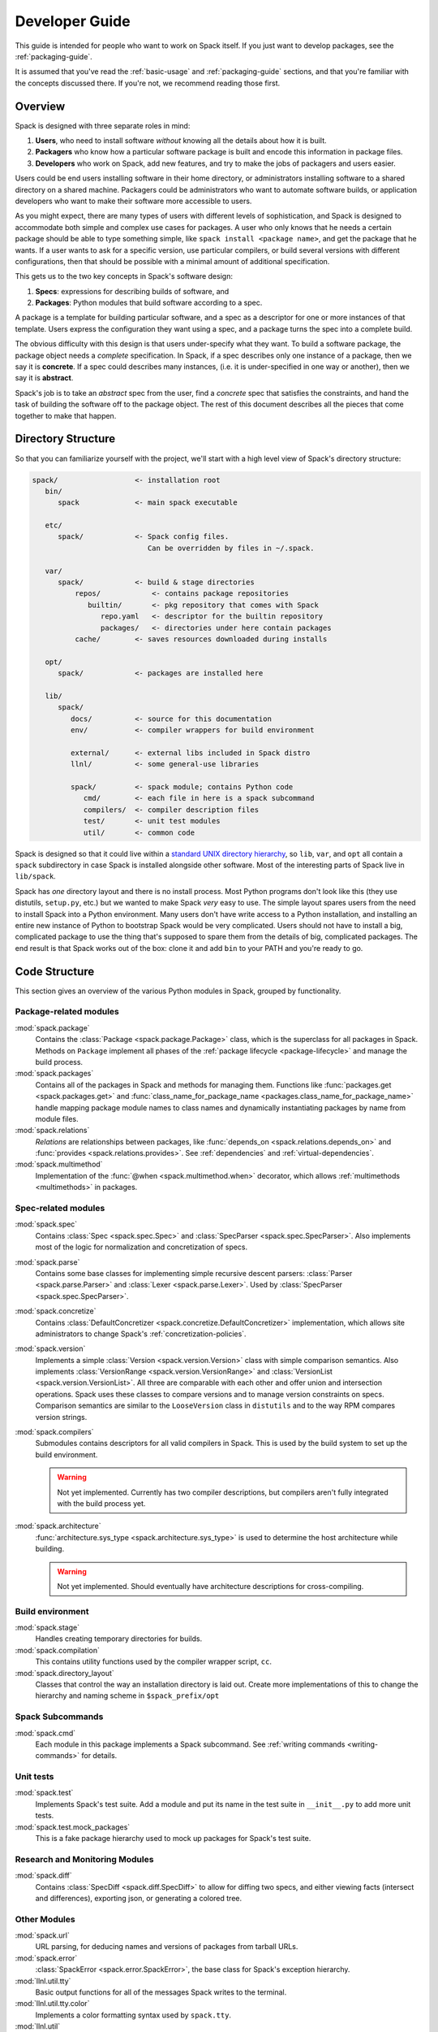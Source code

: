 .. Copyright 2013-2021 Lawrence Livermore National Security, LLC and other
   Spack Project Developers. See the top-level COPYRIGHT file for details.

   SPDX-License-Identifier: (Apache-2.0 OR MIT)

.. _developer_guide:

===============
Developer Guide
===============

This guide is intended for people who want to work on Spack itself.
If you just want to develop packages, see the :ref:`packaging-guide`.

It is assumed that you've read the :ref:`basic-usage` and
:ref:`packaging-guide` sections, and that you're familiar with the
concepts discussed there.  If you're not, we recommend reading those
first.

--------
Overview
--------

Spack is designed with three separate roles in mind:

#. **Users**, who need to install software *without* knowing all the
   details about how it is built.
#. **Packagers** who know how a particular software package is
   built and encode this information in package files.
#. **Developers** who work on Spack, add new features, and try to
   make the jobs of packagers and users easier.

Users could be end users installing software in their home directory,
or administrators installing software to a shared directory on a
shared machine.  Packagers could be administrators who want to
automate software builds, or application developers who want to make
their software more accessible to users.

As you might expect, there are many types of users with different
levels of sophistication, and Spack is designed to accommodate both
simple and complex use cases for packages.  A user who only knows that
he needs a certain package should be able to type something simple,
like ``spack install <package name>``, and get the package that he
wants.  If a user wants to ask for a specific version, use particular
compilers, or build several versions with different configurations,
then that should be possible with a minimal amount of additional
specification.

This gets us to the two key concepts in Spack's software design:

#. **Specs**: expressions for describing builds of software, and
#. **Packages**: Python modules that build software according to a
   spec.

A package is a template for building particular software, and a spec
as a descriptor for one or more instances of that template.  Users
express the configuration they want using a spec, and a package turns
the spec into a complete build.

The obvious difficulty with this design is that users under-specify
what they want.  To build a software package, the package object needs
a *complete* specification.  In Spack, if a spec describes only one
instance of a package, then we say it is **concrete**.  If a spec
could describes many instances, (i.e. it is under-specified in one way
or another), then we say it is **abstract**.

Spack's job is to take an *abstract* spec from the user, find a
*concrete* spec that satisfies the constraints, and hand the task of
building the software off to the package object.  The rest of this
document describes all the pieces that come together to make that
happen.

-------------------
Directory Structure
-------------------

So that you can familiarize yourself with the project, we'll start
with a high level view of Spack's directory structure:

.. code-block:: none

   spack/                  <- installation root
      bin/
         spack             <- main spack executable

      etc/
         spack/            <- Spack config files.
                              Can be overridden by files in ~/.spack.

      var/
         spack/            <- build & stage directories
             repos/            <- contains package repositories
                builtin/       <- pkg repository that comes with Spack
                   repo.yaml   <- descriptor for the builtin repository
                   packages/   <- directories under here contain packages
             cache/        <- saves resources downloaded during installs

      opt/
         spack/            <- packages are installed here

      lib/
         spack/
            docs/          <- source for this documentation
            env/           <- compiler wrappers for build environment

            external/      <- external libs included in Spack distro
            llnl/          <- some general-use libraries

            spack/         <- spack module; contains Python code
               cmd/        <- each file in here is a spack subcommand
               compilers/  <- compiler description files
               test/       <- unit test modules
               util/       <- common code

Spack is designed so that it could live within a `standard UNIX
directory hierarchy <http://linux.die.net/man/7/hier>`_, so ``lib``,
``var``, and ``opt`` all contain a ``spack`` subdirectory in case
Spack is installed alongside other software.  Most of the interesting
parts of Spack live in ``lib/spack``.

Spack has *one* directory layout and there is no install process.
Most Python programs don't look like this (they use distutils, ``setup.py``,
etc.) but we wanted to make Spack *very* easy to use.  The simple layout
spares users from the need to install Spack into a Python environment.
Many users don't have write access to a Python installation, and installing
an entire new instance of Python to bootstrap Spack would be very complicated.
Users should not have to install a big, complicated package to
use the thing that's supposed to spare them from the details of big,
complicated packages.  The end result is that Spack works out of the
box: clone it and add ``bin`` to your PATH and you're ready to go.

--------------
Code Structure
--------------

This section gives an overview of the various Python modules in Spack,
grouped by functionality.

^^^^^^^^^^^^^^^^^^^^^^^
Package-related modules
^^^^^^^^^^^^^^^^^^^^^^^

:mod:`spack.package`
  Contains the :class:`Package <spack.package.Package>` class, which
  is the superclass for all packages in Spack.  Methods on ``Package``
  implement all phases of the :ref:`package lifecycle
  <package-lifecycle>` and manage the build process.

:mod:`spack.packages`
  Contains all of the packages in Spack and methods for managing them.
  Functions like :func:`packages.get <spack.packages.get>` and
  :func:`class_name_for_package_name
  <packages.class_name_for_package_name>` handle mapping package module
  names to class names and dynamically instantiating packages by name
  from module files.

:mod:`spack.relations`
  *Relations* are relationships between packages, like
  :func:`depends_on <spack.relations.depends_on>` and :func:`provides
  <spack.relations.provides>`.  See :ref:`dependencies` and
  :ref:`virtual-dependencies`.

:mod:`spack.multimethod`
  Implementation of the :func:`@when <spack.multimethod.when>`
  decorator, which allows :ref:`multimethods <multimethods>` in
  packages.

^^^^^^^^^^^^^^^^^^^^
Spec-related modules
^^^^^^^^^^^^^^^^^^^^

:mod:`spack.spec`
  Contains :class:`Spec <spack.spec.Spec>` and :class:`SpecParser
  <spack.spec.SpecParser>`. Also implements most of the logic for
  normalization and concretization of specs.

:mod:`spack.parse`
  Contains some base classes for implementing simple recursive descent
  parsers: :class:`Parser <spack.parse.Parser>` and :class:`Lexer
  <spack.parse.Lexer>`.  Used by :class:`SpecParser
  <spack.spec.SpecParser>`.

:mod:`spack.concretize`
  Contains :class:`DefaultConcretizer
  <spack.concretize.DefaultConcretizer>` implementation, which allows
  site administrators to change Spack's :ref:`concretization-policies`.

:mod:`spack.version`
  Implements a simple :class:`Version <spack.version.Version>` class
  with simple comparison semantics.  Also implements
  :class:`VersionRange <spack.version.VersionRange>` and
  :class:`VersionList <spack.version.VersionList>`.  All three are
  comparable with each other and offer union and intersection
  operations.  Spack uses these classes to compare versions and to
  manage version constraints on specs.  Comparison semantics are
  similar to the ``LooseVersion`` class in ``distutils`` and to the
  way RPM compares version strings.

:mod:`spack.compilers`
  Submodules contains descriptors for all valid compilers in Spack.
  This is used by the build system to set up the build environment.

  .. warning::

     Not yet implemented.  Currently has two compiler descriptions,
     but compilers aren't fully integrated with the build process
     yet.

:mod:`spack.architecture`
  :func:`architecture.sys_type <spack.architecture.sys_type>` is used
  to determine the host architecture while building.

  .. warning::

     Not yet implemented.  Should eventually have architecture
     descriptions for cross-compiling.

^^^^^^^^^^^^^^^^^
Build environment
^^^^^^^^^^^^^^^^^

:mod:`spack.stage`
  Handles creating temporary directories for builds.

:mod:`spack.compilation`
  This contains utility functions used by the compiler wrapper script,
  ``cc``.

:mod:`spack.directory_layout`
  Classes that control the way an installation directory is laid out.
  Create more implementations of this to change the hierarchy and
  naming scheme in ``$spack_prefix/opt``

^^^^^^^^^^^^^^^^^
Spack Subcommands
^^^^^^^^^^^^^^^^^

:mod:`spack.cmd`
  Each module in this package implements a Spack subcommand.  See
  :ref:`writing commands <writing-commands>` for details.

^^^^^^^^^^
Unit tests
^^^^^^^^^^

:mod:`spack.test`
  Implements Spack's test suite.  Add a module and put its name in
  the test suite in ``__init__.py`` to add more unit tests.

:mod:`spack.test.mock_packages`
  This is a fake package hierarchy used to mock up packages for
  Spack's test suite.


^^^^^^^^^^^^^^^^^^^^^^^^^^^^^^^
Research and Monitoring Modules
^^^^^^^^^^^^^^^^^^^^^^^^^^^^^^^

:mod:`spack.diff`
  Contains :class:`SpecDiff <spack.diff.SpecDiff>` to allow for diffing two
  specs, and either viewing facts (intersect and differences), exporting json,
  or generating a colored tree.


^^^^^^^^^^^^^
Other Modules
^^^^^^^^^^^^^

:mod:`spack.url`
  URL parsing, for deducing names and versions of packages from
  tarball URLs.

:mod:`spack.error`
  :class:`SpackError <spack.error.SpackError>`, the base class for
  Spack's exception hierarchy.

:mod:`llnl.util.tty`
  Basic output functions for all of the messages Spack writes to the
  terminal.

:mod:`llnl.util.tty.color`
  Implements a color formatting syntax used by ``spack.tty``.

:mod:`llnl.util`
  In this package are a number of utility modules for the rest of
  Spack.

------------
Spec objects
------------

---------------
Package objects
---------------

Most spack commands look something like this:

#. Parse an abstract spec (or specs) from the command line,
#. *Normalize* the spec based on information in package files,
#. *Concretize* the spec according to some customizable policies,
#. Instantiate a package based on the spec, and
#. Call methods (e.g., ``install()``) on the package object.

The information in Package files is used at all stages in this
process.

Conceptually, packages are overloaded.  They contain:

-------------
Stage objects
-------------

.. _using_differs:

-------------
Using Differs
-------------

A differ class is broadly one that you can find in ``spack.diff`` that will
include methods for comparing two objects of interest. For example, a
``spack.diff.SpecDiff`` will allow you to provide two specs and calculate
the differences. In that differs can be useful for research purposes or
development, the usage and instructions for creating them are defined here.

^^^^^^^^^^^^^^^^
Writing a Differ
^^^^^^^^^^^^^^^^

While differs can be different based on the use case, generally you want to
include the following:


"""""""""""""""""""
Differ init funtion
"""""""""""""""""""

An ``__init__`` function should minimally accept to instances of the objects
that you want to diff. The order is important. Generally, we might provide
some instances (or strings that describe the instances that your differ can convert to 
the instances) ``a`` and ``b``, where ``a`` is the first version, and ``b`` is the second verison.
We would then compare the changes from ``a`` TO ``b``, meaning that ``b``
is the newer one, and any additions in ``b`` not in ``a`` will show up in bright
green. Since the differ has a command line exposure, ``spack diff``, you
could read this command:

.. code-block::

    $ spack diff singularity-legacy singularity


As "Show me changes from singularity-legacy TO singularity," meaning that
new content in Singularity will show up in green, and anything removed will
show up in red.

""""""""""""""""
Differ intersect
""""""""""""""""

The differ should have a property, ``intersect`` that makes it easy to show
a list of facts (or attributes) that are different. For example, ``spack.diff.SpecDiff``
uses the ``spack.solve.asp.SpackSolverSetup`` to generate facts for each of two
specs, and then those facts can be compared with set intersections and differences.


""""""""""""""""""""""""
Differ a_to_b and b_to_a
""""""""""""""""""""""""

To show the diff from ``a`` to ``b``, or from ``b`` to ``a`` your differ should
have properties explicitly named as ``a_to_b`` and ``b_to_a``. A property like
``b_to_a`` generally means "Attributes that are in B but not A``, and vice
versa for ``a_to_b``


"""""""""""""
Visualization
"""""""""""""

While a visualization may not be appropriate for your differ, it's strongly
recommended. For example, ``spack.diff.SpecDiff`` has a ``colored_diff``
function that shows a colored, single line that shows additions (bright green)
and removed content (striked out red) for quick view, and a more robust 
``tree`` function that shows an entire diff tree colored in the same fashion.


^^^^^^^^^^^^^
Using Differs
^^^^^^^^^^^^^

Instructions for using existing differs are defined here.


"""""""""""""""""""""""
``spack.diff.SpecDiff``
"""""""""""""""""""""""

A ``SpecDiff`` is intended to compare two package specs. The input can either
be strings to describe specs:

.. code-block:: python

    import spack.diff
    differ = SpecDiff('wget', 'autoconf/yyntxxw')

or you can provide the Spec instances explicitly:


.. code-block:: python

    import spack.diff
    import spack.spec
    a = spack.spec.Spec('wget')
    b = spack.spec.Spec('autoconf/yyntxxw')
    differ = spack.diff.SpecDiff(a, b)

For a quick, single line comparison of the top level attributes, you can print
the colored diff:

.. code-block:: python

    print(differ.colored_diff())
    wgetautoconf@1.20.32.69%gcc@9.3.0~libpsl~pcre~python+zlib ssl=opensslarch=linux-ubuntu20.04-skylake

(Note that the documentation here does not show colored output or strikethrough, but in the above "wget" is crossed out,
along with "1.20.3 and the entire variants string. The common attributes are in white, "%gcc@9.3.0" and
"arch=linux-ubuntu20.04-skylake." For a more robust tree diff, you can print the tree
in a similar fashion:

.. code-block:: python

    print(differ.tree())


You can quickly identify your ``a`` and ``b`` as follows:


.. code-block:: python

    differ.a.name
    'wget'

    differ.b.name
    'autoconf'


or print their names, colored and formatted, as follows:

.. code-block:: python

    print(differ.a_name)
    wget@1.20.3/vbmajr6

    print(differ.b_name)
    autoconf@2.69/yyntxxw


Or quickly see the directionality:


.. code-block:: python

    print(differ)
    [spec-diff: wget@1.20.3/vbmajr6 TO autoconf@2.69/yyntxxw]


You can also quickly retrieve lists of attributes, the intersect, or any
set differences between the specs as follows:

.. code-block:: python

    differ.a_facts
    differ.b_facts
    differ.a_facts
    differ.intersect
    differ.a_to_b
    differ.b_to_a

And finally, you can export these names, intersect, and differences with ``to_json``:

.. code-block:: python

    differ.to_json()



.. _writing-commands:

----------------
Writing commands
----------------

Adding a new command to Spack is easy. Simply add a ``<name>.py`` file to
``lib/spack/spack/cmd/``, where ``<name>`` is the name of the subcommand.
At the bare minimum, two functions are required in this file:

^^^^^^^^^^^^^^^^^^
``setup_parser()``
^^^^^^^^^^^^^^^^^^

Unless your command doesn't accept any arguments, a ``setup_parser()``
function is required to define what arguments and flags your command takes.
See the `Argparse documentation <https://docs.python.org/2.7/library/argparse.html>`_
for more details on how to add arguments.

Some commands have a set of subcommands, like ``spack compiler find`` or
``spack module lmod refresh``. You can add subparsers to your parser to handle
this. Check out ``spack edit --command compiler`` for an example of this.

A lot of commands take the same arguments and flags. These arguments should
be defined in ``lib/spack/spack/cmd/common/arguments.py`` so that they don't
need to be redefined in multiple commands.

^^^^^^^^^^^^
``<name>()``
^^^^^^^^^^^^

In order to run your command, Spack searches for a function with the same
name as your command in ``<name>.py``. This is the main method for your
command, and can call other helper methods to handle common tasks.

Remember, before adding a new command, think to yourself whether or not this
new command is actually necessary. Sometimes, the functionality you desire
can be added to an existing command. Also remember to add unit tests for
your command. If it isn't used very frequently, changes to the rest of
Spack can cause your command to break without sufficient unit tests to
prevent this from happening.

Whenever you add/remove/rename a command or flags for an existing command,
make sure to update Spack's `Bash tab completion script
<https://github.com/adamjstewart/spack/blob/develop/share/spack/spack-completion.bash>`_.

----------
Unit tests
----------

------------
Unit testing
------------

------------------
Developer commands
------------------

.. _cmd-spack-doc:

^^^^^^^^^^^^^
``spack doc``
^^^^^^^^^^^^^

^^^^^^^^^^^^^^^^^^^
``spack unit-test``
^^^^^^^^^^^^^^^^^^^

See the :ref:`contributor guide section <cmd-spack-unit-test>` on
``spack unit-test``.

.. _cmd-spack-python:

^^^^^^^^^^^^^^^^
``spack python``
^^^^^^^^^^^^^^^^

``spack python`` is a command that lets you import and debug things as if
you were in a Spack interactive shell. Without any arguments, it is similar
to a normal interactive Python shell, except you can import spack and any
other Spack modules:

.. code-block:: console

   $ spack python
   Spack version 0.10.0
   Python 2.7.13, Linux x86_64
   >>> from spack.version import Version
   >>> a = Version('1.2.3')
   >>> b = Version('1_2_3')
   >>> a == b
   True
   >>> c = Version('1.2.3b')
   >>> c > a
   True
   >>>

If you prefer using an IPython interpreter, given that IPython is installed
you can specify the interpreter with ``-i``:

.. code-block:: console

   $ spack python -i ipython
   Python 3.8.3 (default, May 19 2020, 18:47:26) 
   Type 'copyright', 'credits' or 'license' for more information
   IPython 7.17.0 -- An enhanced Interactive Python. Type '?' for help.


   Spack version 0.16.0
   Python 3.8.3, Linux x86_64

   In [1]:


With either interpreter you can run a single command:

.. code-block:: console

   $ spack python -c 'import distro; distro.linux_distribution()'
   ('Ubuntu', '18.04', 'Bionic Beaver')

   $ spack python -i ipython -c 'import distro; distro.linux_distribution()'
   Out[1]: ('Ubuntu', '18.04', 'Bionic Beaver')

or a file:

.. code-block:: console

   $ spack python ~/test_fetching.py
   $ spack python -i ipython ~/test_fetching.py

just like you would with the normal ``python`` command. 


.. _cmd-spack-url:

^^^^^^^^^^^^^
``spack url``
^^^^^^^^^^^^^

A package containing a single URL can be used to download several different
versions of the package. If you've ever wondered how this works, all of the
magic is in :mod:`spack.url`. This module contains methods for extracting
the name and version of a package from its URL. The name is used by
``spack create`` to guess the name of the package. By determining the version
from the URL, Spack can replace it with other versions to determine where to
download them from.

The regular expressions in ``parse_name_offset`` and ``parse_version_offset``
are used to extract the name and version, but they aren't perfect. In order
to debug Spack's URL parsing support, the ``spack url`` command can be used.

"""""""""""""""""""
``spack url parse``
"""""""""""""""""""

If you need to debug a single URL, you can use the following command:

.. command-output:: spack url parse http://cache.ruby-lang.org/pub/ruby/2.2/ruby-2.2.0.tar.gz

You'll notice that the name and version of this URL are correctly detected,
and you can even see which regular expressions it was matched to. However,
you'll notice that when it substitutes the version number in, it doesn't
replace the ``2.2`` with ``9.9`` where we would expect ``9.9.9b`` to live.
This particular package may require a ``list_url`` or ``url_for_version``
function.

This command also accepts a ``--spider`` flag. If provided, Spack searches
for other versions of the package and prints the matching URLs.

""""""""""""""""""
``spack url list``
""""""""""""""""""

This command lists every URL in every package in Spack. If given the
``--color`` and ``--extrapolation`` flags, it also colors the part of
the string that it detected to be the name and version. The
``--incorrect-name`` and ``--incorrect-version`` flags can be used to
print URLs that were not being parsed correctly.

"""""""""""""""""""""
``spack url summary``
"""""""""""""""""""""

This command attempts to parse every URL for every package in Spack
and prints a summary of how many of them are being correctly parsed.
It also prints a histogram showing which regular expressions are being
matched and how frequently:

.. command-output:: spack url summary

This command is essential for anyone adding or changing the regular
expressions that parse names and versions. By running this command
before and after the change, you can make sure that your regular
expression fixes more packages than it breaks.

---------
Profiling
---------

Spack has some limited built-in support for profiling, and can report
statistics using standard Python timing tools.  To use this feature,
supply ``--profile`` to Spack on the command line, before any subcommands.

.. _spack-p:

^^^^^^^^^^^^^^^^^^^
``spack --profile``
^^^^^^^^^^^^^^^^^^^

``spack --profile`` output looks like this:

.. command-output:: spack --profile graph hdf5
   :ellipsis: 25

The bottom of the output shows the top most time consuming functions,
slowest on top.  The profiling support is from Python's built-in tool,
`cProfile
<https://docs.python.org/2/library/profile.html#module-cProfile>`_.

.. _releases:

--------
Releases
--------

This section documents Spack's release process. It is intended for
project maintainers, as the tasks described here require maintainer
privileges on the Spack repository. For others, we hope this section at
least provides some insight into how the Spack project works.

.. _release-branches:

^^^^^^^^^^^^^^^^
Release branches
^^^^^^^^^^^^^^^^

There are currently two types of Spack releases: :ref:`major releases
<major-releases>` (``0.13.0``, ``0.14.0``, etc.) and :ref:`point releases
<point-releases>` (``0.13.1``, ``0.13.2``, ``0.13.3``, etc.). Here is a
diagram of how Spack release branches work::

    o    branch: develop  (latest version)
    |
    o    merge v0.14.1 into develop
    |\
    | o  branch: releases/v0.14, tag: v0.14.1
    o |  merge v0.14.0 into develop
    |\|
    | o  tag: v0.14.0
    |/
    o    merge v0.13.2 into develop
    |\
    | o  branch: releases/v0.13, tag: v0.13.2
    o |  merge v0.13.1 into develop
    |\|
    | o  tag: v0.13.1
    o |  merge v0.13.0 into develop
    |\|
    | o  tag: v0.13.0
    o |
    | o
    |/
    o

The ``develop`` branch has the latest contributions, and nearly all pull
requests target ``develop``.

Each Spack release series also has a corresponding branch, e.g.
``releases/v0.14`` has ``0.14.x`` versions of Spack, and
``releases/v0.13`` has ``0.13.x`` versions. A major release is the first
tagged version on a release branch. Minor releases are back-ported from
develop onto release branches. This is typically done by cherry-picking
bugfix commits off of ``develop``.

To avoid version churn for users of a release series, minor releases
should **not** make changes that would change the concretization of
packages. They should generally only contain fixes to the Spack core.

Both major and minor releases are tagged. After each release, we merge
the release branch back into ``develop`` so that the version bump and any
other release-specific changes are visible in the mainline. As a
convenience, we also tag the latest release as ``releases/latest``,
so that users can easily check it out to get the latest
stable version. See :ref:`merging-releases` for more details.


^^^^^^^^^^^^^^^^^^^^^^^^^^^^
Scheduling work for releases
^^^^^^^^^^^^^^^^^^^^^^^^^^^^

We schedule work for releases by creating `GitHub projects
<https://github.com/spack/spack/projects>`_. At any time, there may be
several open release projects. For example, here are two releases (from
some past version of the page linked above):

.. image:: images/projects.png

Here, there's one release in progress for ``0.15.1`` and another for
``0.16.0``. Each of these releases has a project board containing issues
and pull requests. GitHub shows a status bar with completed work in
green, work in progress in purple, and work not started yet in gray, so
it's fairly easy to see progress.

Spack's project boards are not firm commitments, and we move work between
releases frequently. If we need to make a release and some tasks are not
yet done, we will simply move them to next minor or major release, rather
than delaying the release to complete them.

For more on using GitHub project boards, see `GitHub's documentation
<https://docs.github.com/en/github/managing-your-work-on-github/about-project-boards>`_.

.. _major-releases:

^^^^^^^^^^^^^^^^^^^^^
Making Major Releases
^^^^^^^^^^^^^^^^^^^^^

Assuming you've already created a project board and completed the work
for a major release, the steps to make the release are as follows:

#. Create two new project boards:

   * One for the next major release
   * One for the next point release

#. Move any tasks that aren't done yet to one of the new project boards.
   Small bugfixes should go to the next point release. Major features,
   refactors, and changes that could affect concretization should go in
   the next major release.

#. Create a branch for the release, based on ``develop``:

   .. code-block:: console

      $ git checkout -b releases/v0.15 develop

   For a version ``vX.Y.Z``, the branch's name should be
   ``releases/vX.Y``. That is, you should create a ``releases/vX.Y``
   branch if you are preparing the ``X.Y.0`` release.

#. Bump the version in ``lib/spack/spack/__init__.py``. See `this example from 0.13.0
   <https://github.com/spack/spack/commit/8eeb64096c98b8a43d1c587f13ece743c864fba9>`_

#. Update ``CHANGELOG.md`` with major highlights in bullet form. Use
   proper markdown formatting, like `this example from 0.15.0
   <https://github.com/spack/spack/commit/d4bf70d9882fcfe88507e9cb444331d7dd7ba71c>`_.

#. Push the release branch to GitHub.

#. Make sure CI passes on the release branch, including:

   * Regular unit tests
   * Build tests
   * The E4S pipeline at `gitlab.spack.io <https://gitlab.spack.io>`_

   If CI is not passing, submit pull requests to ``develop`` as normal
   and keep rebasing the release branch on ``develop`` until CI passes.

#. Follow the steps in :ref:`publishing-releases`.

#. Follow the steps in :ref:`merging-releases`.

#. Follow the steps in :ref:`announcing-releases`.


.. _point-releases:

^^^^^^^^^^^^^^^^^^^^^
Making Point Releases
^^^^^^^^^^^^^^^^^^^^^

This assumes you've already created a project board for a point release
and completed the work to be done for the release. To make a point
release:

#. Create one new project board for the next point release.

#. Move any cards that aren't done yet to the next project board.

#. Check out the release branch (it should already exist). For the
   ``X.Y.Z`` release, the release branch is called ``releases/vX.Y``. For
   ``v0.15.1``, you would check out ``releases/v0.15``:

   .. code-block:: console

      $ git checkout releases/v0.15

#. Cherry-pick each pull request in the ``Done`` column of the release
   project onto the release branch.

   This is **usually** fairly simple since we squash the commits from the
   vast majority of pull requests, which means there is only one commit
   per pull request to cherry-pick. For example, `this pull request
   <https://github.com/spack/spack/pull/15777>`_ has three commits, but
   the were squashed into a single commit on merge. You can see the
   commit that was created here:

   .. image:: images/pr-commit.png

   You can easily cherry pick it like this (assuming you already have the
   release branch checked out):

   .. code-block:: console

      $ git cherry-pick 7e46da7

   For pull requests that were rebased, you'll need to cherry-pick each
   rebased commit individually. There have not been any rebased PRs like
   this in recent point releases.

   .. warning::

      It is important to cherry-pick commits in the order they happened,
      otherwise you can get conflicts while cherry-picking. When
      cherry-picking onto a point release, look at the merge date,
      **not** the number of the pull request or the date it was opened.

      Sometimes you may **still** get merge conflicts even if you have
      cherry-picked all the commits in order. This generally means there
      is some other intervening pull request that the one you're trying
      to pick depends on. In these cases, you'll need to make a judgment
      call:

      1. If the dependency is small, you might just cherry-pick it, too.
         If you do this, add it to the release board.

      2. If it is large, then you may decide that this fix is not worth
         including in a point release, in which case you should remove it
         from the release project.

      3. You can always decide to manually back-port the fix to the release
         branch if neither of the above options makes sense, but this can
         require a lot of work. It's seldom the right choice.

#. Bump the version in ``lib/spack/spack/__init__.py``. See `this example from 0.14.1
   <https://github.com/spack/spack/commit/ff0abb9838121522321df2a054d18e54b566b44a>`_.

#. Update ``CHANGELOG.md`` with a list of bugfixes. This is typically just a
   summary of the commits you cherry-picked onto the release branch. See
   `the changelog from 0.14.1
   <https://github.com/spack/spack/commit/ff0abb9838121522321df2a054d18e54b566b44a>`_.

#. Push the release branch to GitHub.

#. Make sure CI passes on the release branch, including:
   * Regular unit tests
   * Build tests
   * The E4S pipeline at `gitlab.spack.io <https://gitlab.spack.io>`_

   If CI does not pass, you'll need to figure out why, and make changes
   to the release branch until it does. You can make more commits, modify
   or remove cherry-picked commits, or cherry-pick **more** from
   ``develop`` to make this happen.

#. Follow the steps in :ref:`publishing-releases`.

#. Follow the steps in :ref:`merging-releases`.

#. Follow the steps in :ref:`announcing-releases`.


.. _publishing-releases:

^^^^^^^^^^^^^^^^^^^^^^^^^^^^^^
Publishing a release on GitHub
^^^^^^^^^^^^^^^^^^^^^^^^^^^^^^

#. Go to `github.com/spack/spack/releases
   <https://github.com/spack/spack/releases>`_ and click ``Draft a new
   release``.  Set the following:

   * ``Tag version`` should start with ``v`` and contain *all three*
     parts of the version, .g. ``v0.15.1``. This is the name of the tag
     that will be created.

   * ``Target`` should be the ``releases/vX.Y`` branch (e.g., ``releases/v0.15``).

   * ``Release title`` should be ``vX.Y.Z`` (To match the tag, e.g., ``v0.15.1``).

   * For the text, paste the latest release markdown from your ``CHANGELOG.md``.

   You can save the draft and keep coming back to this as you prepare the release.

#. When you are done, click ``Publish release``.

#. Immediately after publishing, go back to
   `github.com/spack/spack/releases
   <https://github.com/spack/spack/releases>`_ and download the
   auto-generated ``.tar.gz`` file for the release. It's the ``Source
   code (tar.gz)`` link.

#. Click ``Edit`` on the release you just did and attach the downloaded
   release tarball as a binary. This does two things:

   #. Makes sure that the hash of our releases doesn't change over time.
      GitHub sometimes annoyingly changes they way they generate
      tarballs, and then hashes can change if you rely on the
      auto-generated tarball links.

   #. Gets us download counts on releases visible through the GitHub
      API. GitHub tracks downloads of artifacts, but *not* the source
      links. See the `releases
      page <https://api.github.com/repos/spack/spack/releases>`_ and search
      for ``download_count`` to see this.

#. Go to `readthedocs.org <https://readthedocs.org/projects/spack>`_ and activate
   the release tag. This builds the documentation and makes the released version
   selectable in the versions menu.


.. _merging-releases:

^^^^^^^^^^^^^^^^^^^^^^^^^^^^^^^^^^^^^^^^
Updating `releases/latest` and `develop`
^^^^^^^^^^^^^^^^^^^^^^^^^^^^^^^^^^^^^^^^

If the new release is the **highest** Spack release yet, you should
also tag it as ``releases/latest``. For example, suppose the highest
release is currently ``0.15.3``:

     * If you are releasing ``0.15.4`` or ``0.16.0``, then you should tag
       it with ``releases/latest``, as these are higher than ``0.15.3``.

     * If you are making a new release of an **older** major version of
       Spack, e.g. ``0.14.4``, then you should not tag it as
       ``releases/latest`` (as there are newer major versions).

   To tag ``releases/latest``, do this:

   .. code-block:: console

      $ git checkout releases/vX.Y     # vX.Y is the new release's branch
      $ git tag --force releases/latest
      $ git push --tags

   The ``--force`` argument makes ``git`` overwrite the existing
   ``releases/latest`` tag with the new one.

We also merge each release that we tag as ``releases/latest`` into ``develop``.
Make sure to do this with a merge commit:

.. code-block:: console

   $ git checkout develop
   $ git merge --no-ff vX.Y.Z  # vX.Y.Z is the new release's tag
   $ git push

We merge back to ``develop`` because it:

  * updates the version and ``CHANGELOG.md`` on ``develop``.
  * ensures that your release tag is reachable from the head of
    ``develop``

We *must* use a real merge commit (via the ``--no-ff`` option) because it
ensures that the release tag is reachable from the tip of ``develop``.
This is necessary for ``spack -V`` to work properly -- it uses ``git
describe --tags`` to find the last reachable tag in the repository and
reports how far we are from it. For example:

.. code-block:: console

   $ spack -V
   0.14.2-1486-b80d5e74e5

This says that we are at commit ``b80d5e74e5``, which is 1,486 commits
ahead of the ``0.14.2`` release.

We put this step last in the process because it's best to do it only once
the release is complete and tagged. If you do it before you've tagged the
release and later decide you want to tag some later commit, you'll need
to merge again.

.. _announcing-releases:

^^^^^^^^^^^^^^^^^^^^
Announcing a release
^^^^^^^^^^^^^^^^^^^^

We announce releases in all of the major Spack communication channels.
Publishing the release takes care of GitHub. The remaining channels are
Twitter, Slack, and the mailing list. Here are the steps:

#. Make a tweet to announce the release. It should link to the release's
   page on GitHub. You can base it on `this example tweet
   <https://twitter.com/spackpm/status/1231761858182307840>`_.

#. Ping ``@channel`` in ``#general`` on Slack (`spackpm.slack.com
   <https://spackpm.slack.com>`_) with a link to the tweet. The tweet
   will be shown inline so that you do not have to retype your release
   announcement.

#. Email the Spack mailing list to let them know about the release. As
   with the tweet, you likely want to link to the release's page on
   GitHub. It's also helpful to include some information directly in the
   email. You can base yours on this `example email
   <https://groups.google.com/forum/#!topic/spack/WT4CT9i_X4s>`_.

Once you've announced the release, congratulations, you're done! You've
finished making the release!
